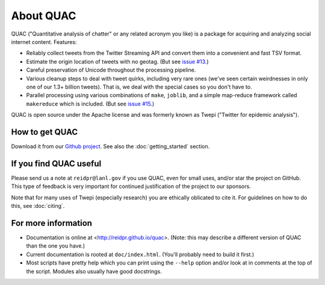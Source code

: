 About QUAC
==========

QUAC ("Quantitative analysis of chatter" or any related acronym you like) is a
package for acquiring and analyzing social internet content. Features:

* Reliably collect tweets from the Twitter Streaming API and convert them into
  a convenient and fast TSV format.

* Estimate the origin location of tweets with no geotag. (But see `issue #13
  <https://github.com/reidpr/quac/issues/13>`_.)

* Careful preservation of Unicode throughout the processing pipeline.

* Various cleanup steps to deal with tweet quirks, including very rare ones
  (we've seen certain weirdnesses in only one of our 1.3+ billion tweets).
  That is, we deal with the special cases so you don't have to.

* Parallel processing using various combinations of ``make``, ``joblib``, and
  a simple map-reduce framework called ``makereduce`` which is included. (But
  see `issue #15 <https://github.com/reidpr/quac/issues/15>`_.)

QUAC is open source under the Apache license and was formerly known as Twepi
("Twitter for epidemic analysis").

How to get QUAC
---------------

Download it from our `Github project <https://github.com/reidpr/quac>`_. See
also the :doc:`getting_started` section.

If you find QUAC useful
-----------------------

Please send us a note at ``reidpr@lanl.gov`` if you use QUAC, even for small
uses, and/or star the project on GitHub. This type of feedback is very
important for continued justification of the project to our sponsors.

Note that for many uses of Twepi (especially research) you are ethically
oblicated to cite it. For guidelines on how to do this, see :doc:`citing`.

For more information
--------------------

* Documentation is online at <http://reidpr.github.io/quac>. (Note: this may
  describe a different version of QUAC than the one you have.)

* Current documentation is rooted at ``doc/index.html``. (You'll probably need
  to build it first.)

* Most scripts have pretty help which you can print using the ``--help``
  option and/or look at in comments at the top of the script. Modules also
  usually have good docstrings.
